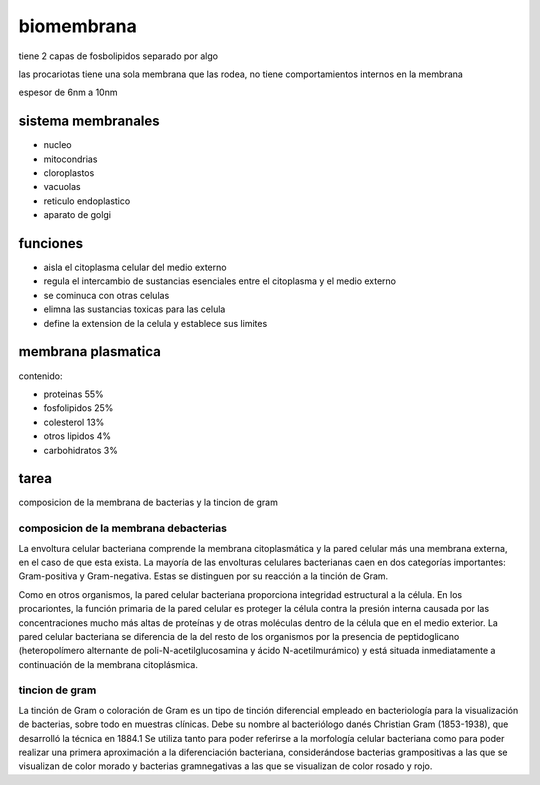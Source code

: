 ===========
biomembrana
===========

tiene 2 capas de fosbolipidos separado por algo

las procariotas tiene una sola membrana que las rodea, no tiene
comportamientos internos en la membrana

espesor de 6nm a 10nm

*******************
sistema membranales
*******************

* nucleo
* mitocondrias
* cloroplastos
* vacuolas
* reticulo endoplastico
* aparato de golgi

*********
funciones
*********

* aisla el citoplasma celular del medio externo
* regula el intercambio de sustancias esenciales entre el citoplasma y el medio externo
* se cominuca con otras celulas
* elimna las sustancias toxicas para las celula
* define la extension de la celula y establece sus limites

*******************
membrana plasmatica
*******************

contenido:

* proteinas 55%
* fosfolipidos 25%
* colesterol 13%
* otros lipidos 4%
* carbohidratos 3%


*****
tarea
*****

composicion de la membrana de bacterias y la tincion de gram


composicion de la membrana debacterias
======================================

La envoltura celular bacteriana comprende la membrana citoplasmática y la pared
celular más una membrana externa, en el caso de que esta exista. La mayoría
de las envolturas celulares bacterianas caen en dos categorías importantes:
Gram-positiva y Gram-negativa. Estas se distinguen por su reacción a la tinción
de Gram.

Como en otros organismos, la pared celular bacteriana proporciona integridad
estructural a la célula. En los procariontes, la función primaria de la
pared celular es proteger la célula contra la presión interna causada por
las concentraciones mucho más altas de proteínas y de otras moléculas
dentro de la célula que en el medio exterior. La pared celular bacteriana
se diferencia de la del resto de los organismos por la presencia de
peptidoglicano (heteropolímero alternante de poli-N-acetilglucosamina y ácido
N-acetilmurámico) y está situada inmediatamente a continuación de la membrana
citoplásmica.

tincion de gram
===============

La tinción de Gram o coloración de Gram es un tipo de tinción diferencial
empleado en bacteriología para la visualización de bacterias, sobre todo
en muestras clínicas. Debe su nombre al bacteriólogo danés Christian Gram
(1853-1938), que desarrolló la técnica en 1884.1 Se utiliza tanto para poder
referirse a la morfología celular bacteriana como para poder realizar una
primera aproximación a la diferenciación bacteriana, considerándose bacterias
grampositivas a las que se visualizan de color morado y bacterias gramnegativas
a las que se visualizan de color rosado y rojo.
